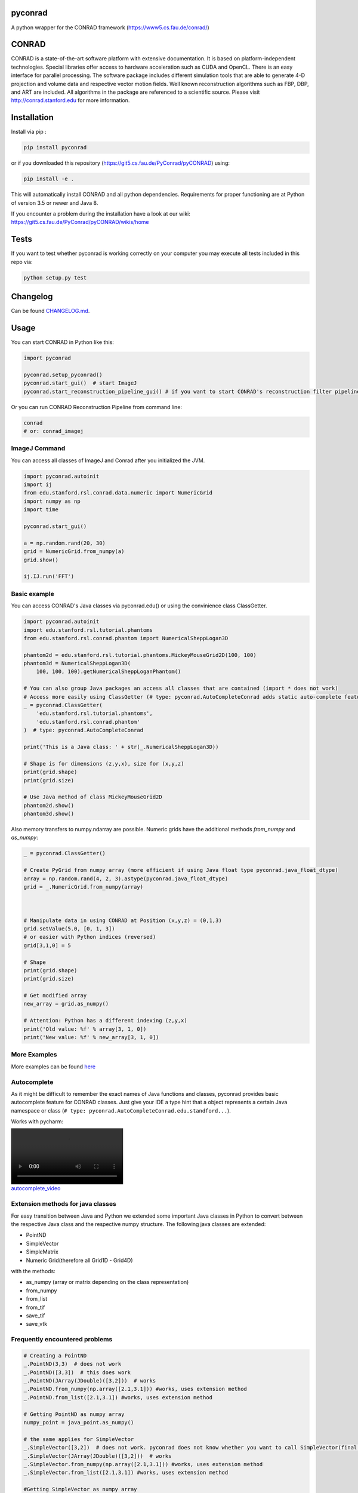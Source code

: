 pyconrad
========


.. image:: https://badge.fury.io/py/pyconrad.svg
   :target: https://badge.fury.io/py/pyconrad
   :alt: PyPI version


.. image:: https://travis-ci.org/theHamsta/pyconrad.svg?branch=master
   :target: https://travis-ci.org/theHamsta/pyconrad
   :alt: Build Status


A python wrapper for the CONRAD framework (https://www5.cs.fau.de/conrad/)

CONRAD
======

CONRAD is a state-of-the-art software platform with extensive documentation. It is based on platform-independent technologies. Special libraries offer access to hardware acceleration such as CUDA and OpenCL. There is an easy interface for parallel processing. The software package includes different simulation tools that are able to generate 4-D projection and volume data and respective vector motion fields. Well known reconstruction algorithms such as FBP, DBP, and ART are included. All algorithms in the package are referenced to a scientific source. Please visit http://conrad.stanford.edu for more information.

Installation
============

Install via pip :

.. code-block:: bash

   pip install pyconrad

or if you downloaded this repository (https://git5.cs.fau.de/PyConrad/pyCONRAD) using:

.. code-block:: bash

   pip install -e .

This will automatically install CONRAD and all python dependencies. Requirements for proper functioning are at Python of version 3.5 or newer and Java 8.

If you encounter a problem during the installation have a look at our wiki: https://git5.cs.fau.de/PyConrad/pyCONRAD/wikis/home

Tests
=====

If you want to test whether pyconrad is working correctly on your computer you may execute all tests included in this repo via:

.. code-block:: bash

   python setup.py test

Changelog
=========

Can be found `CHANGELOG.md <https://git5.cs.fau.de/PyConrad/pyCONRAD/blob/master/CHANGELOG.md>`_.

Usage
=====

You can start CONRAD in Python like this:

.. code-block:: python

   import pyconrad

   pyconrad.setup_pyconrad()
   pyconrad.start_gui()  # start ImageJ
   pyconrad.start_reconstruction_pipeline_gui() # if you want to start CONRAD's reconstruction filter pipeline

Or you can run CONRAD Reconstruction Pipeline from command line:

.. code-block:: bash

   conrad
   # or: conrad_imagej

ImageJ Command
-------------

You can access all classes of ImageJ and Conrad after you initialized the JVM.

.. code-block:: python

    import pyconrad.autoinit
    import ij
    from edu.stanford.rsl.conrad.data.numeric import NumericGrid
    import numpy as np
    import time

    pyconrad.start_gui()

    a = np.random.rand(20, 30)
    grid = NumericGrid.from_numpy(a)
    grid.show()

    ij.IJ.run('FFT')

Basic example
-------------

You can access CONRAD's Java classes via pyconrad.edu() or using the convinience class ClassGetter.

.. code-block:: python

    import pyconrad.autoinit
    import edu.stanford.rsl.tutorial.phantoms
    from edu.stanford.rsl.conrad.phantom import NumericalSheppLogan3D

    phantom2d = edu.stanford.rsl.tutorial.phantoms.MickeyMouseGrid2D(100, 100)
    phantom3d = NumericalSheppLogan3D(
        100, 100, 100).getNumericalSheppLoganPhantom()

    # You can also group Java packages an access all classes that are contained (import * does not work)
    # Access more easily using ClassGetter (# type: pyconrad.AutoCompleteConrad adds static auto-complete feature for ClassGetter.edu)
    _ = pyconrad.ClassGetter(
        'edu.stanford.rsl.tutorial.phantoms',
        'edu.stanford.rsl.conrad.phantom'
    )  # type: pyconrad.AutoCompleteConrad

    print('This is a Java class: ' + str(_.NumericalSheppLogan3D))

    # Shape is for dimensions (z,y,x), size for (x,y,z) 
    print(grid.shape)
    print(grid.size)

    # Use Java method of class MickeyMouseGrid2D
    phantom2d.show()
    phantom3d.show()

Also memory transfers to numpy.ndarray are possible. Numeric grids have the additional methods `from_numpy` and `as_numpy`:

.. code-block:: python

    _ = pyconrad.ClassGetter()

    # Create PyGrid from numpy array (more efficient if using Java float type pyconrad.java_float_dtype)
    array = np.random.rand(4, 2, 3).astype(pyconrad.java_float_dtype)
    grid = _.NumericGrid.from_numpy(array)

    

    # Manipulate data in using CONRAD at Position (x,y,z) = (0,1,3)
    grid.setValue(5.0, [0, 1, 3])
    # or easier with Python indices (reversed)
    grid[3,1,0] = 5

    # Shape 
    print(grid.shape)
    print(grid.size)

    # Get modified array
    new_array = grid.as_numpy()

    # Attention: Python has a different indexing (z,y,x)
    print('Old value: %f' % array[3, 1, 0])
    print('New value: %f' % new_array[3, 1, 0])

More Examples
-------------

More examples can be found `here <https://git5.cs.fau.de/PyConrad/pyCONRAD/tree/master/pyconrad_examples>`_

Autocomplete
------------

As it might be difficult to remember the exact names of Java functions and classes, pyconrad provides basic autocomplete feature for CONRAD classes.
Just give your IDE a type hint that a object represents a certain Java namespace or class (\ ``# type: pyconrad.AutoCompleteConrad.edu.standford...``\ ).

Works with pycharm:


.. image:: README.md_files/autocomplete.webm
   :target: README.md_files/autocomplete.webm
   :alt: autocomplete_video


Extension methods for java classes
----------------------------------

For easy transition between Java and Python we extended some important Java classes in Python to convert between the respective Java class and the respective numpy structure.
The following java classes are extended:


* PointND
* SimpleVector
* SimpleMatrix
* Numeric Grid(therefore all Grid1D - Grid4D)

with the methods:


* as_numpy (array or matrix depending on the class representation)
* from_numpy
* from_list
* from_tif
* save_tif
* save_vtk

Frequently encountered problems
-------------------------------

.. code-block:: python

   # Creating a PointND
   _.PointND(3,3)  # does not work
   _.PointND([3,3])  # this does work
   _.PointND(JArray(JDouble)([3,2]))  # works
   _.PointND.from_numpy(np.array([2.1,3.1])) #works, uses extension method
   _.PointND.from_list([2.1,3.1]) #works, uses extension method

   # Getting PointND as numpy array
   numpy_point = java_point.as_numpy()

   # the same applies for SimpleVector
   _.SimpleVector([3,2])  # does not work. pyconrad does not know whether you want to call SimpleVector(final double... otherBuffer) or public SimpleVector(final float... otherBuffer)
   _.SimpleVector(JArray(JDouble)([3,2]))  # works
   _.SimpleVector.from_numpy(np.array([2.1,3.1])) #works, uses extension method
   _.SimpleVector.from_list([2.1,3.1]) #works, uses extension method

   #Getting SimpleVector as numpy array
   numpy_vector = java_vector.as_numpy()

   #the same applies for SimpleMatrix
   _.SimpleMatrix(JArray(JDouble,2)([[1.1,2.2,3.3],[4.4,5.5,6.6]]))  # works
   _.SimpleMatrix.from_numpy(np.matrix([[1.1,2.2,3.3],[4.4,5.5,6.6]])) #works, uses extension method
   _.SimpleMatrix.from_list([[1.1,2.2,3.3],[4.4,5.5,6.6]]) #works, uses extension method

   #Getting SimpleMatrix as numpy matrix
   numpy_matrix = java_matrix.as_numpy()

   # Grid.setOrigin(...), setSpacing
   _.Grid2D(3,2).setOrigin(JArray(JDouble)([2,3]))
   PyGrid.from_grid(_.Grid2D(3,2)).set_origin([2,3])
   PyGrid.from_grid(_.Grid2D(3,2)).set_spacing([2,3])

   # Creating nested enums
   traj = _.HelicalTrajectory()
   print(traj.getDetectorOffsetU())  # returns a float
   enumval = _.['Projection$CameraAxisDirection'].values()[int(traj.getDetectorOffsetU())] # Convert back to enum
   enumval = jvm.enumval_from_int('Projection$CameraAxisDirection', traj.getDetectorOffsetU())  # or like that
